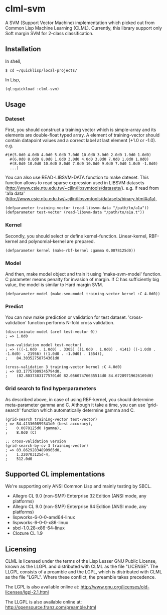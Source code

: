 * clml-svm
  A SVM (Support Vector Machine) implementation which picked out from Common Lisp Machine Learning (CLML).
  Currently, this library support only Soft margin SVM for 2-class classification.

** Installation
In shell,
#+BEGIN_SRC 
$ cd ~/quicklisp/local-projects/
#+END_SRC
In Lisp,
#+BEGIN_SRC lisp
(ql:quickload :clml-svm)
#+END_SRC
  
** Usage
*** Dateset
First, you should construct a training vector which is simple-array and its elements are double-float typed array.
A element of training-vector should contain datapoint values and a correct label at last element (+1.0 or -1.0).
e.g.
#+BEGIN_SRC common-lisp
#(#(5.0d0 4.0d0 4.0d0 5.0d0 7.0d0 10.0d0 3.0d0 2.0d0 1.0d0 1.0d0)
  #(6.0d0 8.0d0 8.0d0 1.0d0 3.0d0 4.0d0 3.0d0 7.0d0 1.0d0 1.0d0)
  #(8.0d0 10.0d0 10.0d0 8.0d0 7.0d0 10.0d0 9.0d0 7.0d0 1.0d0 -1.0d0)
  ...)
#+END_SRC
You can also use READ-LIBSVM-DATA function to make dateset.
This function allows to read sparse expression used in LIBSVM datasets (http://www.csie.ntu.edu.tw/~cjlin/libsvmtools/datasets/).
e.g. if read from 'a1a data' (http://www.csie.ntu.edu.tw/~cjlin/libsvmtools/datasets/binary.html#a1a), 

#+BEGIN_SRC common-lisp
(defparameter training-vector (read-libsvm-data "/path/to/a1a"))
(defparameter test-vector (read-libsvm-data "/path/to/a1a.t"))
#+END_SRC

*** Kernel
Secondly, you should select or define kernel-function. 
Linear-kernel, RBF-kernel and polynomial-kernel are prepared.

#+BEGIN_SRC common-lisp
(defparameter kernel (make-rbf-kernel :gamma 0.0078125d0))
#+END_SRC

*** Model
And then, make model object and train it using 'make-svm-model' function.
C parameter means penalty for invasion of margin.
If C has sufficiently big value, the model is similar to Hard margin SVM.

#+BEGIN_SRC common-lisp
(defparameter model (make-svm-model training-vector kernel :C 4.0d0))
#+END_SRC

*** Predict
You can now make prediction or validation for test dataset.
'cross-validation' function performs N-fold cross validation.

#+BEGIN_SRC common-lisp
(discriminate model (aref test-vector 0))
; => 1.0d0

(svm-validation model test-vector)
; => (((-1.0d0 . 1.0d0) . 3305) ((1.0d0 . 1.0d0) . 4141) ((-1.0d0 . -1.0d0) . 21956) ((1.0d0 . -1.0d0) . 1554)),
;    84.30352758754361d0

(cross-validation 3 training-vector kernel :C 4.0d0)
; => 83.17757009345794d0,
;    (82.80373831775701d0 82.05607476635514d0 84.67289719626169d0)
#+END_SRC

*** Grid search to find hyperparameters
As described above, in case of using RBF-kernel, you should determine meta-parameter gamma and C.
Although it take a time, you can use 'grid-search' function which automatically determine gamma and C.

#+BEGIN_SRC common-lisp
(grid-search training-vector test-vector)
; => 84.413360899341d0 (best accuracy),
;    0.0078125d0 (gamma),
;    8.0d0 (C)

;; cross-validation version
(grid-search-by-cv 3 training-vector)
; => 83.86292834890965d0,
;    1.220703125d-4,
;    512.0d0
#+END_SRC

** Supported CL implementations
We're supporting only ANSI Common Lisp and mainly testing by SBCL.

- Allegro CL 9.0 (non-SMP) Enterprise 32 Edition (ANSI mode, any platforms)
- Allegro CL 9.0 (non-SMP) Enterprise 64 Edition (ANSI mode, any platforms)
- lispworks-6-0-0-amd64-linux
- lispworks-6-0-0-x86-linux
- sbcl-1.0.28-x86-64-linux
- Clozure CL 1.9

** Licensing

CLML is licensed under the terms of the Lisp Lesser GNU Public License, known as the LLGPL and distributed with CLML as the file "LICENSE".
The LLGPL consists of a preamble and the LGPL, which is distributed with CLML as the file "LGPL".
Where these conflict, the preamble takes precedence.

The LGPL is also available online at:  http://www.gnu.org/licenses/old-licenses/lgpl-2.1.html

The LLGPL is also available online at:  http://opensource.franz.com/preamble.html
